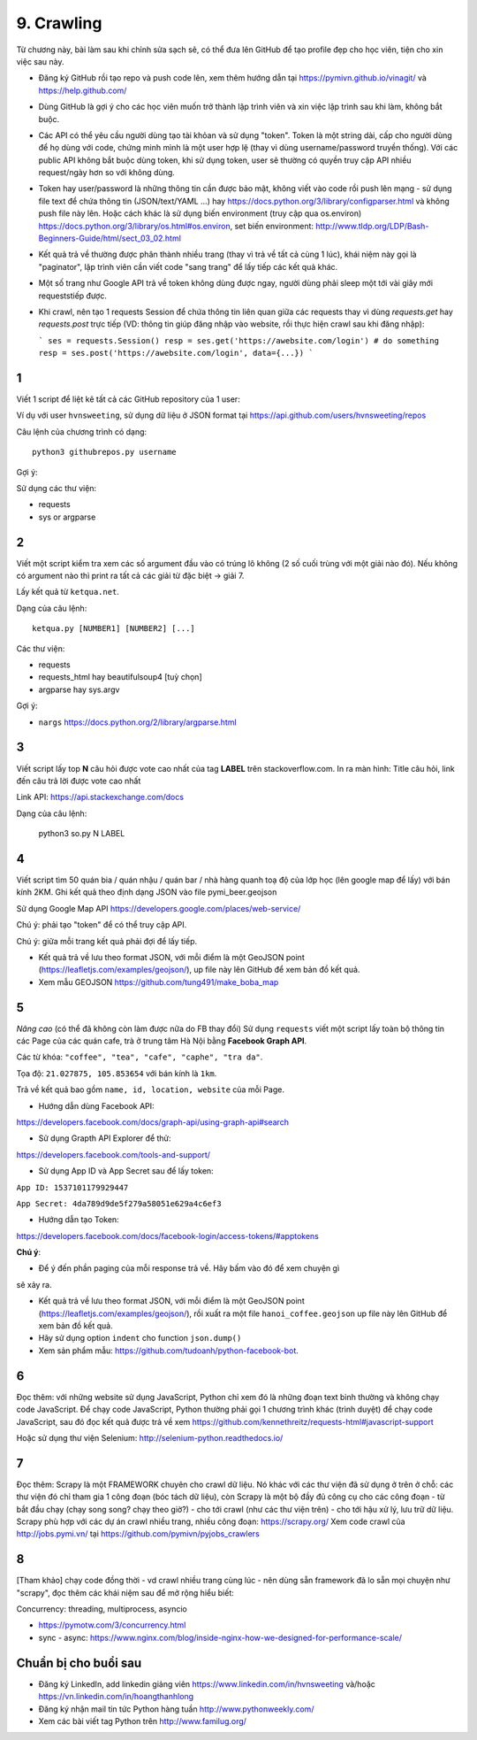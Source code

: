9. Crawling
===========

Từ chương này, bài làm sau khi chỉnh sửa sạch sẽ, có thể đưa lên GitHub
để tạo profile đẹp cho học viên, tiện cho xin việc sau này.

- Đăng ký GitHub rồi tạo repo và push code lên, xem thêm hướng dẫn tại
  https://pymivn.github.io/vinagit/ và https://help.github.com/
- Dùng GitHub là gợi ý cho các học viên muốn trở thành lập trình viên
  và xin việc lập trình sau khi làm, không bắt buộc.
- Các API có thể yêu cầu người dùng tạo tài khỏan và sử dụng "token". Token
  là một string dài, cấp cho người dùng để họ dùng với code, chứng minh mình là
  một user hợp lệ (thay vì dùng username/password truyền thống).
  Với các public API không bắt buộc dùng token, khi sử dụng token, user sẽ
  thường có quyền truy cập API nhiều request/ngày hơn so với không dùng.
- Token hay user/password là những thông tin cần được bảo mật, không viết vào
  code rồi push lên mạng - sử dụng file text để chứa thông tin (JSON/text/YAML
  ...) hay https://docs.python.org/3/library/configparser.html
  và không push file này lên. Hoặc cách khác là sử dụng biến environment (truy
  cập qua os.environ) https://docs.python.org/3/library/os.html#os.environ,
  set biến environment:
  http://www.tldp.org/LDP/Bash-Beginners-Guide/html/sect_03_02.html
- Kết quả trả về thường được phân thành nhiều trang (thay vì trả về tất cả cùng 1 lúc), khái niệm này gọi là "paginator", lập trình viên cần viết code "sang trang" để lấy tiếp các kết quả khác.
- Một số trang như Google API trả về token không dùng được ngay, người dùng phải sleep một tới vài giây mới requeststiếp được.

- Khi crawl, nên tạo 1 requests Session để chứa thông tin liên quan giữa các requests thay vì dùng `requests.get` hay `requests.post` trực tiếp (VD: thông tin giúp đăng nhập vào website, rồi thực hiện crawl sau khi đăng nhập):

  ```
  ses = requests.Session()
  resp = ses.get('https://awebsite.com/login')
  # do something
  resp = ses.post('https://awebsite.com/login', data={...})
  ```

1
-

Viết 1 script để liệt kê tất cả các GitHub repository của 1 user:

Ví dụ với user ``hvnsweeting``, sử dụng dữ liệu ở JSON format tại
https://api.github.com/users/hvnsweeting/repos

Câu lệnh của chương trình có dạng::

  python3 githubrepos.py username

Gợi ý:

Sử dụng các thư viện:

- requests
- sys or argparse

2
-

Viết một script kiểm tra xem các số argument đầu vào có trúng lô không
(2 số cuối trùng với một giải nào đó). Nếu không có argument nào thì print
ra tất cả các giải từ đặc biệt -> giải 7.

Lấy kết quả từ ``ketqua.net``.

Dạng của câu lệnh::

  ketqua.py [NUMBER1] [NUMBER2] [...]

Các thư viện:

- requests
- requests_html hay beautifulsoup4 [tuỳ chọn]
- argparse hay sys.argv

Gợi ý:

- ``nargs`` https://docs.python.org/2/library/argparse.html

3
-

Viết script lấy top **N** câu hỏi được vote cao nhất của tag **LABEL** trên stackoverflow.com.
In ra màn hình: Title câu hỏi, link đến câu trả lời được vote cao nhất

Link API: https://api.stackexchange.com/docs

Dạng của câu lệnh:

  python3 so.py N LABEL

4
-

Viết script tìm 50 quán bia / quán nhậu / quán bar / nhà hàng quanh toạ độ của lớp học (lên google map để lấy) với bán kính 2KM.
Ghi kết quả theo định dạng JSON vào file pymi_beer.geojson

Sử dụng Google Map API
https://developers.google.com/places/web-service/

Chú ý: phải tạo "token" để có thể truy cập API.

Chú ý: giữa mỗi trang kết quả phải đợi để lấy tiếp.

- Kết quả trả về lưu theo format JSON, với mỗi điểm là một GeoJSON point (https://leafletjs.com/examples/geojson/), up file này lên GitHub để xem bản đồ kết quả.

- Xem mẫu GEOJSON https://github.com/tung491/make_boba_map


5
-

*Nâng cao* (có thể đã không còn làm được nữa do FB thay đổi)
Sử dụng ``requests`` viết một script lấy toàn bộ thông tin các Page của
các quán cafe, trà ở trung tâm Hà Nội bằng **Facebook Graph API**.

Các từ khóa: ``"coffee", "tea", "cafe", "caphe", "tra da"``.

Tọa độ: ``21.027875, 105.853654`` với bán kính là ``1km``.

Trả về kết quả bao gồm ``name, id, location, website`` của mỗi Page.

- Hướng dẫn dùng Facebook API:

https://developers.facebook.com/docs/graph-api/using-graph-api#search

- Sử dụng Grapth API Explorer để thử:

https://developers.facebook.com/tools-and-support/

- Sử dụng App ID và App Secret sau để lấy token:

``App ID: 1537101179929447``

``App Secret: 4da789d9de5f279a58051e629a4c6ef3``

- Hướng dẫn tạo Token:

https://developers.facebook.com/docs/facebook-login/access-tokens/#apptokens

**Chú ý**:

- Để ý đến phần paging của mỗi response trả về. Hãy bấm vào đó để xem chuyện gì
sẽ xảy ra.

- Kết quả trả về lưu theo format JSON, với mỗi điểm là một GeoJSON point
  (https://leafletjs.com/examples/geojson/), rồi xuất ra một file
  ``hanoi_coffee.geojson`` up file này lên GitHub để xem bản đồ kết quả.
- Hãy sử dụng option ``indent`` cho function ``json.dump()``
- Xem sản phẩm mẫu: https://github.com/tudoanh/python-facebook-bot.

6
-

Đọc thêm: với những website sử dụng JavaScript, Python chỉ xem đó là những đoạn
text bình thường và không chạy code JavaScript.  Để chạy code JavaScript,
Python thường phải gọi 1 chương trình khác (trình duyệt) để chạy code
JavaScript, sau đó đọc kết quả được trả về xem
https://github.com/kennethreitz/requests-html#javascript-support

Hoặc sử dụng thư viện Selenium: http://selenium-python.readthedocs.io/

7
-

Đọc thêm: Scrapy là một FRAMEWORK chuyên cho crawl dữ liệu.  Nó khác với các
thư viện đã sử dụng ở trên ở chỗ: các thư viện đó chỉ tham gia 1 công đoạn (bóc
tách dữ liệu), còn Scrapy là một bộ đầy đủ công cụ cho các công đoạn - từ bắt
đầu chạy (chạy song song? chạy theo giờ?) - cho tới crawl (như các thư viện
trên) - cho tới hậu xử lý, lưu trữ dữ liệu. Scrapy phù hợp với các dự án crawl
nhiều trang, nhiều công đoạn: https://scrapy.org/ Xem code crawl của
http://jobs.pymi.vn/ tại https://github.com/pymivn/pyjobs_crawlers

8
-

[Tham khảo] chạy code đồng thời - vd crawl nhiều trang cùng lúc - nên dùng
sẵn framework đã lo sẵn mọi chuyện như "scrapy", đọc thêm các khái niệm sau
để mở rộng hiểu biết:

Concurrency: threading, multiprocess, asyncio

- https://pymotw.com/3/concurrency.html
- sync - async:
  https://www.nginx.com/blog/inside-nginx-how-we-designed-for-performance-scale/

Chuẩn bị cho buổi sau
---------------------

- Đăng ký LinkedIn, add linkedin giảng viên https://www.linkedin.com/in/hvnsweeting và/hoặc https://vn.linkedin.com/in/hoangthanhlong
- Đăng ký nhận mail tin tức Python hàng tuần http://www.pythonweekly.com/
- Xem các bài viết tag Python trên http://www.familug.org/
